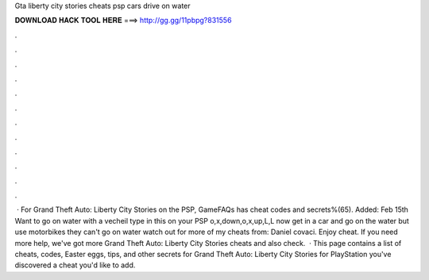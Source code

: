Gta liberty city stories cheats psp cars drive on water

𝐃𝐎𝐖𝐍𝐋𝐎𝐀𝐃 𝐇𝐀𝐂𝐊 𝐓𝐎𝐎𝐋 𝐇𝐄𝐑𝐄 ===> http://gg.gg/11pbpg?831556

.

.

.

.

.

.

.

.

.

.

.

.

 · For Grand Theft Auto: Liberty City Stories on the PSP, GameFAQs has cheat codes and secrets%(65). Added: Feb 15th Want to go on water with a vecheil type in this on your PSP o,x,down,o,x,up,L,L now get in a car and go on the water but use motorbikes they can't go on water watch out for more of my cheats from: Daniel covaci. Enjoy cheat. If you need more help, we've got more Grand Theft Auto: Liberty City Stories cheats and also check.  · This page contains a list of cheats, codes, Easter eggs, tips, and other secrets for Grand Theft Auto: Liberty City Stories for PlayStation  you've discovered a cheat you'd like to add.